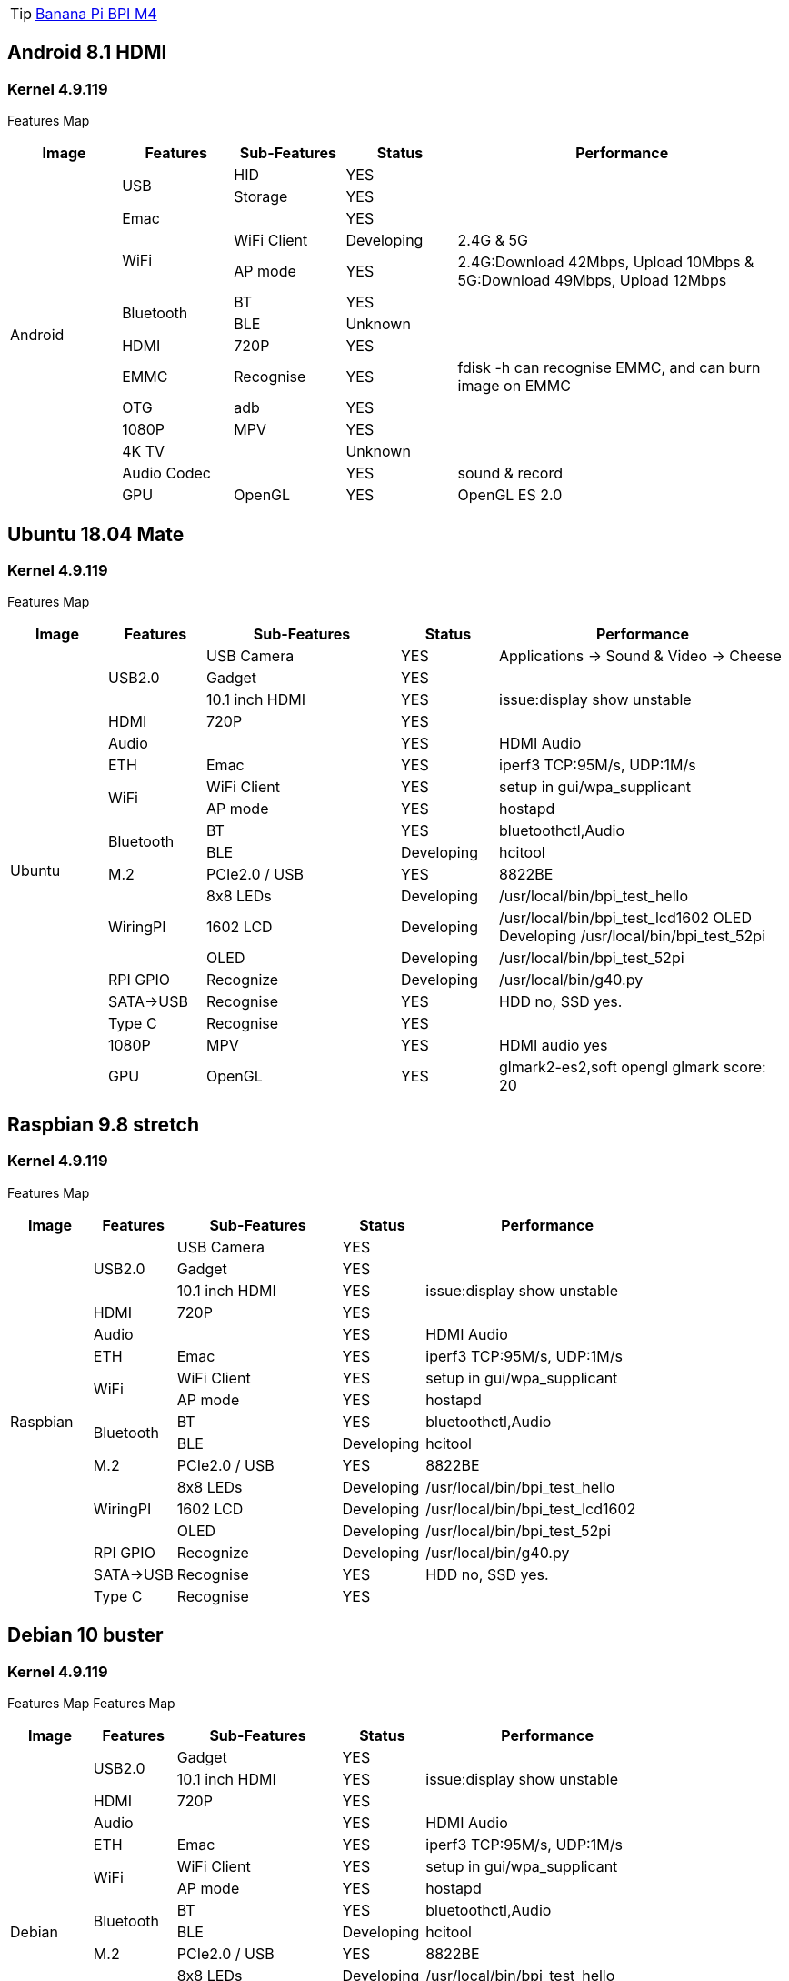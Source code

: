 TIP: link:https://newwiki.banana-pi.org/en/BPI-M4/BananaPi_BPI-M4[Banana Pi BPI M4]

== Android 8.1 HDMI
=== Kernel 4.9.119
Features Map
[options="header" cols="1,1,1,1,3"]
|=====
| Image           | Features    | Sub-Features  | Status     | Performance 
.14+| Android  .2+| USB         | HID           | YES        |             
                                | Storage       | YES        |                                 | Emac        |               | YES        |                              .2+| WiFi        | WiFi Client   | Developing | 2.4G & 5G                                     | AP mode       | YES        | 2.4G:Download 42Mbps, Upload 10Mbps & 5G:Download 49Mbps, Upload 12Mbps 
               .2+| Bluetooth   | BT            | YES        |                                               | BLE           | Unknown    |                                 | HDMI        | 720P          | YES        |                                 | EMMC        | Recognise     | YES        | fdisk -h can recognise EMMC, and can burn image on EMMC 
                  | OTG         | adb           | YES        |                                 | 1080P       | MPV           | YES        |                                 | 4K TV       |               | Unknown    |                                 | Audio Codec |               | YES        | sound & record                   | GPU         | OpenGL        | YES        | OpenGL ES 2.0
|=====

== Ubuntu 18.04 Mate
=== Kernel 4.9.119
Features Map

[options="header" cols="1,1,2,1,3"]
|=====
| Image           | Features    | Sub-Features  | Status     | Performance 
.19+| Ubuntu   .3+| USB2.0      | USB Camera    | YES        | Applications -> Sound & Video -> Cheese            
                                | Gadget        | YES        |
                                | 10.1 inch HDMI| YES        | issue:display show unstable
                  | HDMI        | 720P          | YES        |                                 | Audio       |               | YES        | HDMI Audio                       | ETH	       | Emac          | YES        | iperf3 TCP:95M/s, UDP:1M/s
               .2+| WiFi        | WiFi Client   | YES        | setup in gui/wpa_supplicant
                                | AP mode       | YES        | hostapd                      .2+| Bluetooth   | BT            | YES        | bluetoothctl,Audio
                                | BLE           | Developing | hcitool
                  | M.2         | PCIe2.0 / USB | YES        | 8822BE                        .3+| WiringPI	  | 8x8 LEDs	    | Developing | /usr/local/bin/bpi_test_hello  
                                | 1602 LCD	    | Developing | /usr/local/bin/bpi_test_lcd1602
OLED	Developing	/usr/local/bin/bpi_test_52pi
                                | OLED	        | Developing | /usr/local/bin/bpi_test_52pi
                  | RPI GPIO	  | Recognize	    | Developing | /usr/local/bin/g40.py
                  | SATA->USB	  | Recognise	    | YES	       | HDD no, SSD yes.
                  | Type C	    | Recognise	    | YES	       |
                  | 1080P	      | MPV           | YES	       | HDMI audio yes
                  | GPU	        | OpenGL	      | YES	       | glmark2-es2,soft opengl glmark score: 20
                  | EMMC	      | Recognise	    | YES	       |
|=====

== Raspbian 9.8 stretch
=== Kernel 4.9.119
Features Map
[options="header" cols="1,1,2,1,3"]
|=====
| Image           | Features    | Sub-Features  | Status     | Performance 
.17+| Raspbian .3+| USB2.0	    | USB Camera	  | YES	       |
                                | Gadget	      | YES        |	
                                | 10.1 inch HDMI| YES	       | issue:display show unstable
                  | HDMI	      | 720P	        | YES        |	
                  | Audio		    |               | YES	       | HDMI Audio
                  | ETH	        | Emac	        | YES	       | iperf3 TCP:95M/s, UDP:1M/s
               .2+| WiFi	      | WiFi Client	  | YES        |	setup in gui/wpa_supplicant
                                | AP mode	      | YES	       | hostapd
               .2+| Bluetooth	  | BT	          | YES	       | bluetoothctl,Audio
                                | BLE	          | Developing | hcitool
                  | M.2	        | PCIe2.0 / USB	| YES	       | 8822BE
               .3+| WiringPI	  | 8x8 LEDs	    | Developing | /usr/local/bin/bpi_test_hello
                                | 1602 LCD	    | Developing | /usr/local/bin/bpi_test_lcd1602
                                |OLED	          | Developing | /usr/local/bin/bpi_test_52pi
                 | RPI GPIO	    | Recognize	    | Developing | /usr/local/bin/g40.py
                 | SATA->USB	  | Recognise	    | YES	       | HDD no, SSD yes.
                 | Type C	      | Recognise	    | YES	       |
                 | EMMC	        | Recognise	    | YES        | 	
|=====

== Debian 10 buster
=== Kernel 4.9.119
Features Map
Features Map
[options="header" cols="1,1,2,1,3"]
|=====
| Image           | Features    | Sub-Features  | Status     | Performance 
.17+| Debian   .2+| USB2.0	    | Gadget	      | YES	       | 
                                | 10.1 inch HDMI| YES	       | issue:display show unstable
                  | HDMI	      | 720P	        | YES        | 	
                  | Audio       |              	|	YES	       | HDMI Audio
                  | ETH	        | Emac	        | YES	       | iperf3 TCP:95M/s, UDP:1M/s
               .2+| WiFi	      | WiFi Client	  | YES	       | setup in gui/wpa_supplicant
                                | AP mode       | YES	       | hostapd
               .2+| Bluetooth	  | BT	          | YES	       | bluetoothctl,Audio
                                | BLE	          | Developing | hcitool
                  | M.2	        | PCIe2.0 / USB	| YES	       | 8822BE
               .3+| WiringPI	  | 8x8 LEDs	    | Developing | /usr/local/bin/bpi_test_hello
                                | 1602 LCD	    | Developing | /usr/local/bin/bpi_test_lcd1602
                                | OLED	        | Developing | /usr/local/bin/bpi_test_52pi
                 | RPI GPIO	    | Recognize	    | Developing | /usr/local/bin/g40.py
                 | SATA->USB	  | Recognise	    | YES	       | HDD no, SSD yes.
                 | Type C	      | Recognise	    | YES        |	
                 | EMMC	        | Recognise	    | YES	       |
|=====
